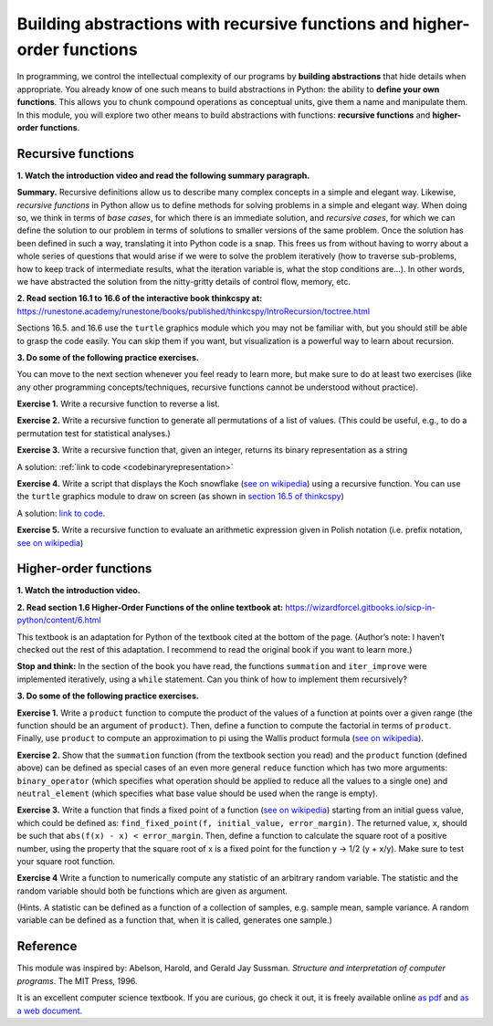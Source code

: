 =========================================================================
Building abstractions with recursive functions and higher-order functions
=========================================================================

In programming, we control the intellectual complexity of our programs
by **building abstractions** that hide details when appropriate.
You already know of one such means to build abstractions in Python:
the ability to **define your own functions**.
This allows you to chunk compound operations as conceptual units, give them a name and manipulate them.
In this module, you will explore two other means to build abstractions with functions: **recursive functions** and **higher-order functions**.


Recursive functions
-------------------


**1. Watch the introduction video and read the following summary paragraph.**

.. raw:: html

	<iframe width="560" height="315" src="https://www.youtube.com/embed/jHENcWPGLoc" frameborder="0" allow="accelerometer; autoplay; clipboard-write; encrypted-media; gyroscope; picture-in-picture" allowfullscreen></iframe>

**Summary.**
Recursive definitions allow us to describe many complex concepts in a simple and elegant way.
Likewise, *recursive functions* in Python allow us to define methods for solving problems in a simple and elegant way.
When doing so, we think in terms of *base cases*, for which there is an immediate solution,
and *recursive cases*, for which we can define the solution to our problem in terms of solutions to smaller versions of the same problem.
Once the solution has been defined in such a way, translating it into Python code is a snap.
This frees us from without having to worry about a whole series of questions that would arise if we were to solve the problem iteratively
(how to traverse sub-problems, how to keep track of intermediate results, what the iteration variable is, what the stop conditions are…).
In other words, we have abstracted the solution from the nitty-gritty details of control flow, memory, etc.

**2. Read section 16.1 to 16.6 of the interactive book thinkcspy at:** https://runestone.academy/runestone/books/published/thinkcspy/IntroRecursion/toctree.html

Sections 16.5. and 16.6 use the ``turtle`` graphics module which you may not be familiar with, but you should still be able to grasp the code easily.
You can skip them if you want, but visualization is a powerful way to learn about recursion.

**3. Do some of the following practice exercises.**

You can move to the next section whenever you feel ready to learn more, but make sure to do at least two exercises (like any other programming concepts/techniques, recursive functions cannot be understood without practice).

**Exercise 1.** Write a recursive function to reverse a list.

.. A solution: TBD

**Exercise 2.** Write a recursive function to generate all permutations of a list of values. (This could be useful, e.g., to do a permutation test for statistical analyses.)

.. A solution: TBD

**Exercise 3.** Write a recursive function that, given an integer, returns its binary representation as a string

A solution: :ref:`link to code <codebinaryrepresentation>`

**Exercise 4.** Write a script that displays the Koch snowflake (`see on wikipedia <https://en.wikipedia.org/wiki/Koch_snowflake>`_) using a recursive function.
You can use the ``turtle`` graphics module to draw on screen
(as shown in `section 16.5 of thinkcspy <https://runestone.academy/runestone/books/published/thinkcspy/IntroRecursion/intro-VisualizingRecursion.html>`_)

A solution: `link to code <https://github.com/chrplr/PCBS/blob/9a9ebc54b5a03c4e58311cb0d0bd20ea12d0ec02/games/koch.py>`_.

**Exercise 5.** Write a recursive function to evaluate an arithmetic expression given in Polish notation (i.e. prefix notation, `see on wikipedia <https://en.wikipedia.org/wiki/Polish_notation>`_)

.. A solution: TBD


Higher-order functions
----------------------



**1. Watch the introduction video.**

.. raw:: html

	<iframe width="560" height="315" src="https://www.youtube.com/embed/X98wQvjqplk" frameborder="0" allow="accelerometer; autoplay; clipboard-write; encrypted-media; gyroscope; picture-in-picture" allowfullscreen></iframe>


**2. Read section 1.6 Higher-Order Functions of the online textbook at:**
https://wizardforcel.gitbooks.io/sicp-in-python/content/6.html

This textbook is an adaptation for Python of the textbook cited at the bottom of the page. (Author’s note: I haven’t checked out the rest of this adaptation. I recommend to read the original book if you want to learn more.)

**Stop and think:** In the section of the book you have read, the functions ``summation`` and ``iter_improve`` were implemented iteratively, using a ``while`` statement. Can you think of how to implement them recursively?

**3. Do some of the following practice exercises.**

**Exercise 1.**
Write a ``product`` function to compute the product of the values of a function at points over a given range (the function should be an argument of ``product``).
Then, define a function to compute the factorial in terms of ``product``.
Finally, use ``product`` to compute an approximation to pi using the Wallis product formula (`see on wikipedia <https://en.wikipedia.org/wiki/Wallis_product>`_).

**Exercise 2.**
Show that the ``summation`` function (from the textbook section you read)
and the ``product`` function (defined above)
can be defined as special cases of an even more general ``reduce`` function
which has two more arguments:
``binary_operator`` (which specifies what operation should be applied to reduce all the values to a single one)
and ``neutral_element`` (which specifies what base value should be used when the range is empty).

**Exercise 3.**
Write a function that finds a fixed point of a function
(`see on wikipedia <https://en.wikipedia.org/wiki/Fixed_point_(mathematics)>`_)
starting from an initial guess value, which could be defined as:
``find_fixed_point(f, initial_value, error_margin)``.
The returned value, ``x``, should be such that ``abs(f(x) - x) < error_margin``. Then, define a function to calculate the square root of a positive number, using the property that the square root of x is a fixed point
for the function y -> 1/2 (y + x/y).
Make sure to test your square root function.

**Exercise 4**
Write a function to numerically compute any statistic of an arbitrary random variable.
The statistic and the random variable should both be functions which are given as argument.

(Hints. A statistic can be defined as a function of a collection of samples, e.g. sample mean, sample variance. A random variable can be defined as a function that, when it is called, generates one sample.)


Reference
----------

This module was inspired by:
Abelson, Harold, and Gerald Jay Sussman. *Structure and interpretation of computer programs*. The MIT Press, 1996.

It is an excellent computer science textbook. If you are curious, go check it out, it is freely available online `as pdf <https://web.mit.edu/alexmv/6.037/sicp.pdf>`_ and `as a web document <https://mitpress.mit.edu/sites/default/files/sicp/full-text/book/book.html>`_.

